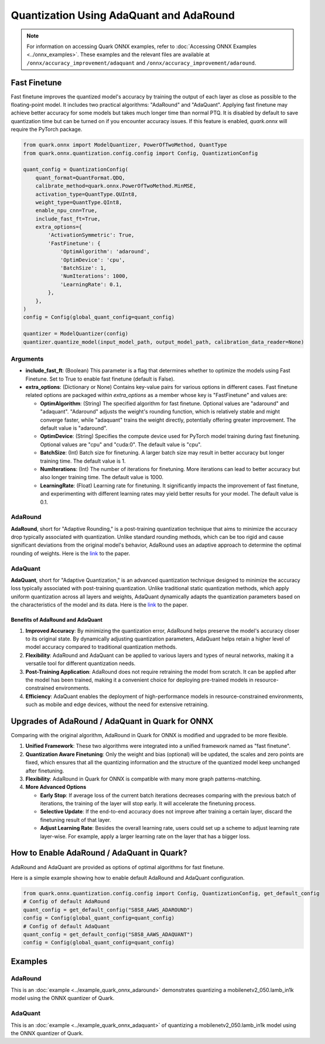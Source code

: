 Quantization Using AdaQuant and AdaRound
========================================

.. note::

   For information on accessing Quark ONNX examples, refer to :doc:`Accessing ONNX Examples <../onnx_examples>`.
   These examples and the relevant files are available at ``/onnx/accuracy_improvement/adaquant`` and ``/onnx/accuracy_improvement/adaround``.

Fast Finetune
-------------

Fast finetune improves the quantized model's accuracy by training the output of each layer as close as possible to the floating-point model. It includes two practical algorithms: "AdaRound" and "AdaQuant". Applying fast finetune may achieve better accuracy for some models but takes much longer time than normal PTQ. It is disabled by default to save quantization time but can be turned on if you encounter accuracy issues. If this feature is enabled, `quark.onnx` will require the PyTorch package.

.. code-block:: python

    from quark.onnx import ModelQuantizer, PowerOfTwoMethod, QuantType
    from quark.onnx.quantization.config.config import Config, QuantizationConfig

    quant_config = QuantizationConfig(
        quant_format=QuantFormat.QDQ,
        calibrate_method=quark.onnx.PowerOfTwoMethod.MinMSE,
        activation_type=QuantType.QUInt8,
        weight_type=QuantType.QInt8,
        enable_npu_cnn=True,
        include_fast_ft=True,
        extra_options={
            'ActivationSymmetric': True,
            'FastFinetune': {
                'OptimAlgorithm': 'adaround',
                'OptimDevice': 'cpu',
                'BatchSize': 1,
                'NumIterations': 1000,
                'LearningRate': 0.1,
            },
        },
    )
    config = Config(global_quant_config=quant_config)

    quantizer = ModelQuantizer(config)
    quantizer.quantize_model(input_model_path, output_model_path, calibration_data_reader=None)

Arguments
~~~~~~~~~

- **include_fast_ft**: (Boolean) This parameter is a flag that determines whether to optimize the models using Fast Finetune. Set to True to enable fast finetune (default is False).

- **extra_options**: (Dictionary or None) Contains key-value pairs for various options in different cases. Fast finetune related options are packaged within `extra_options` as a member whose key is "FastFinetune" and values are:

  - **OptimAlgorithm**: (String) The specified algorithm for fast finetune. Optional values are "adaround" and "adaquant". "Adaround" adjusts the weight's rounding function, which is relatively stable and might converge faster, while "adaquant" trains the weight directly, potentially offering greater improvement. The default value is "adaround".

  - **OptimDevice**: (String) Specifies the compute device used for PyTorch model training during fast finetuning. Optional values are "cpu" and "cuda:0". The default value is "cpu".

  - **BatchSize**: (Int) Batch size for finetuning. A larger batch size may result in better accuracy but longer training time. The default value is 1.

  - **NumIterations**: (Int) The number of iterations for finetuning. More iterations can lead to better accuracy but also longer training time. The default value is 1000.

  - **LearningRate**: (Float) Learning rate for finetuning. It significantly impacts the improvement of fast finetune, and experimenting with different learning rates may yield better results for your model. The default value is 0.1.

AdaRound
~~~~~~~~

**AdaRound**, short for "Adaptive Rounding," is a post-training quantization technique that aims to minimize the accuracy drop typically associated with quantization. Unlike standard rounding methods, which can be too rigid and cause significant deviations from the original model's behavior, AdaRound uses an adaptive approach to determine the optimal rounding of weights. Here is the `link <https://arxiv.org/abs/2004.10568>`__ to the paper.

AdaQuant
~~~~~~~~

**AdaQuant**, short for "Adaptive Quantization," is an advanced quantization technique designed to minimize the accuracy loss typically associated with post-training quantization. Unlike traditional static quantization methods, which apply uniform quantization across all layers and weights, AdaQuant dynamically adapts the quantization parameters based on the characteristics of the model and its data. Here is the `link <https://arxiv.org/abs/1712.01048>`__ to the paper.

Benefits of AdaRound and AdaQuant
^^^^^^^^^^^^^^^^^^^^^^^^^^^^^^^^^

1. **Improved Accuracy**: By minimizing the quantization error, AdaRound helps preserve the model's accuracy closer to its original state. By dynamically adjusting quantization parameters, AdaQuant helps retain a higher level of model accuracy compared to traditional quantization methods.
2. **Flexibility**: AdaRound and AdaQuant can be applied to various layers and types of neural networks, making it a versatile tool for different quantization needs.
3. **Post-Training Application**: AdaRound does not require retraining the model from scratch. It can be applied after the model has been trained, making it a convenient choice for deploying pre-trained models in resource-constrained environments.
4. **Efficiency**: AdaQuant enables the deployment of high-performance models in resource-constrained environments, such as mobile and edge devices, without the need for extensive retraining.

Upgrades of AdaRound / AdaQuant in Quark for ONNX
-------------------------------------------------

Comparing with the original algorithm, AdaRound in Quark for ONNX is modified and upgraded to be more flexible.

1. **Unified Framework**: These two algorithms were integrated into a unified framework named as "fast finetune".
2. **Quantization Aware Finetuning**: Only the weight and bias (optional) will be updated, the scales and zero points are fixed, which ensures that all the quantizing information and the structure of the quantized model keep unchanged after finetuning.
3. **Flexibility**: AdaRound in Quark for ONNX is compatible with many more graph patterns-matching.
4. **More Advanced Options**

   - **Early Stop**: If average loss of the current batch iterations decreases comparing with the previous batch of iterations, the training of the layer will stop early. It will accelerate the finetuning process.
   - **Selective Update**: If the end-to-end accuracy does not improve after training a certain layer, discard the finetuning result of that layer.
   - **Adjust Learning Rate**: Besides the overall learning rate, users could set up a scheme to adjust learning rate layer-wise. For example, apply a larger learning rate on the layer that has a bigger loss.

How to Enable AdaRound / AdaQuant in Quark?
-------------------------------------------

AdaRound and AdaQuant are provided as options of optimal algorithms for fast finetune.

Here is a simple example showing how to enable default AdaRound and AdaQuant configuration.

.. code:: python

   from quark.onnx.quantization.config.config import Config, QuantizationConfig, get_default_config
   # Config of default AdaRound
   quant_config = get_default_config("S8S8_AAWS_ADAROUND")
   config = Config(global_quant_config=quant_config)
   # Config of default AdaQuant
   quant_config = get_default_config("S8S8_AAWS_ADAQUANT")
   config = Config(global_quant_config=quant_config)

Examples
--------

AdaRound
~~~~~~~~

This is an :doc:`example <../example_quark_onnx_adaround>` demonstrates quantizing a mobilenetv2_050.lamb_in1k model using the ONNX quantizer of Quark.

AdaQuant
~~~~~~~~

This is an :doc:`example <../example_quark_onnx_adaquant>` of quantizing a mobilenetv2_050.lamb_in1k model using the ONNX quantizer of Quark.
